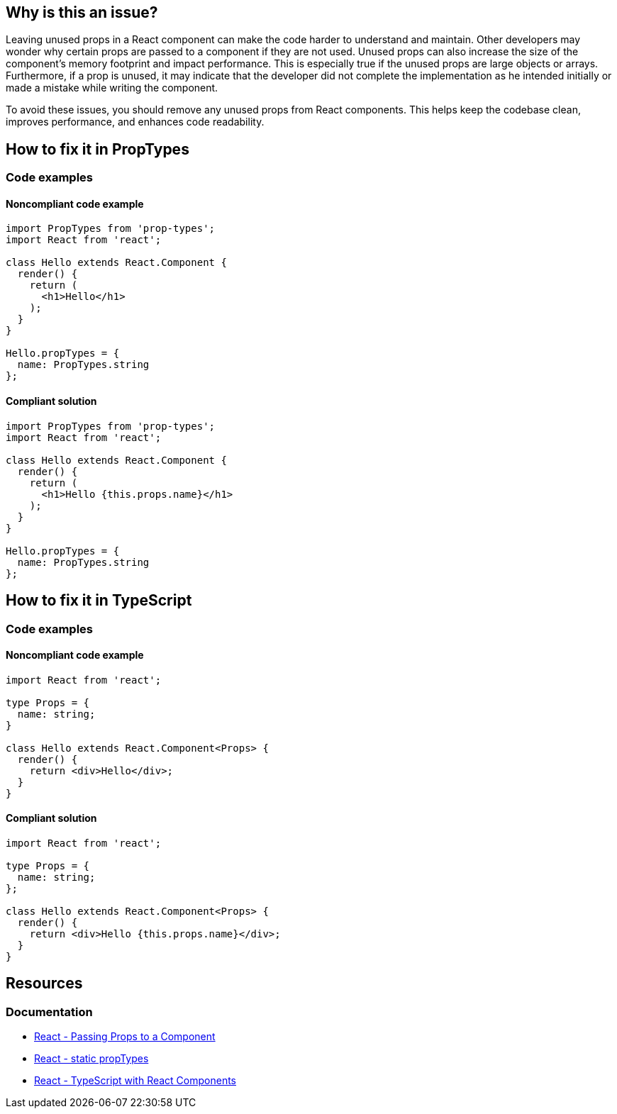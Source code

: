 == Why is this an issue?

Leaving unused props in a React component can make the code harder to understand and maintain. Other developers may wonder why certain props are passed to a component if they are not used. Unused props can also increase the size of the component's memory footprint and impact performance. This is especially true if the unused props are large objects or arrays. Furthermore, if a prop is unused, it may indicate that the developer did not complete the implementation as he intended initially or made a mistake while writing the component.

To avoid these issues, you should remove any unused props from React components. This helps keep the codebase clean, improves performance, and enhances code readability.

== How to fix it in PropTypes

=== Code examples

==== Noncompliant code example

[source,text,diff-id=1,diff-type=noncompliant]
----
import PropTypes from 'prop-types';
import React from 'react';

class Hello extends React.Component {
  render() {
    return (
      <h1>Hello</h1>
    );
  }
}

Hello.propTypes = {
  name: PropTypes.string
};
----

==== Compliant solution

[source,text,diff-id=1,diff-type=compliant]
----
import PropTypes from 'prop-types';
import React from 'react';

class Hello extends React.Component {
  render() {
    return (
      <h1>Hello {this.props.name}</h1>
    );
  }
}

Hello.propTypes = {
  name: PropTypes.string
};
----

== How to fix it in TypeScript

=== Code examples

==== Noncompliant code example

[source,javascript,diff-id=2,diff-type=noncompliant]
----
import React from 'react';

type Props = {
  name: string;
}

class Hello extends React.Component<Props> {
  render() {
    return <div>Hello</div>;
  }
}
----

==== Compliant solution

[source,javascript,diff-id=2,diff-type=compliant]
----
import React from 'react';

type Props = {
  name: string;
};

class Hello extends React.Component<Props> {
  render() {
    return <div>Hello {this.props.name}</div>;
  }
}
----

== Resources
=== Documentation

* https://react.dev/learn/passing-props-to-a-component[React - Passing Props to a Component]
* https://react.dev/reference/react/Component#static-proptypes[React - static propTypes]
* https://react.dev/learn/typescript#typescript-with-react-components[React - TypeScript with React Components]
